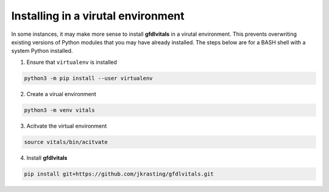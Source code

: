 Installing in a virutal environment
===================================

In some instances, it may make more sense to install **gfdlvitals**
in a virutal environment. This prevents overwriting existing
versions of Python modules that you may have already installed. 
The steps below are for a BASH shell with a system Python installed.

1. Ensure that ``virtualenv`` is installed

.. code-block:: text

    python3 -m pip install --user virtualenv

2.  Create a virual environment

.. code-block:: text

    python3 -m venv vitals

3.  Acitvate the virtual environment

.. code-block:: text

    source vitals/bin/acitvate

4.  Install **gfdlvitals**

.. code-block:: text

    pip install git+https://github.com/jkrasting/gfdlvitals.git 